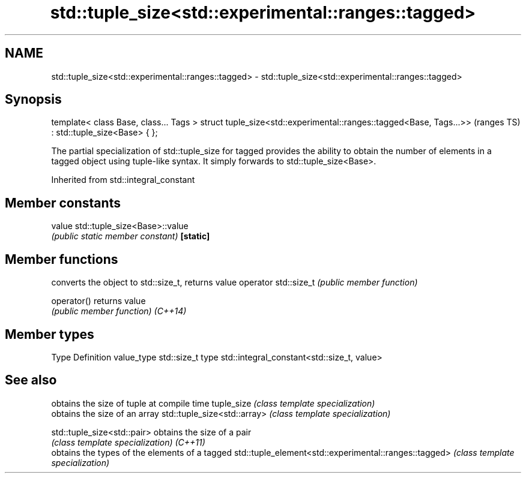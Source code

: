 .TH std::tuple_size<std::experimental::ranges::tagged> 3 "2020.03.24" "http://cppreference.com" "C++ Standard Libary"
.SH NAME
std::tuple_size<std::experimental::ranges::tagged> \- std::tuple_size<std::experimental::ranges::tagged>

.SH Synopsis

template< class Base, class... Tags >
struct tuple_size<std::experimental::ranges::tagged<Base, Tags...>>  (ranges TS)
: std::tuple_size<Base> { };

The partial specialization of std::tuple_size for tagged provides the ability to obtain the number of elements in a tagged object using tuple-like syntax. It simply forwards to std::tuple_size<Base>.

Inherited from std::integral_constant


.SH Member constants



value    std::tuple_size<Base>::value
         \fI(public static member constant)\fP
\fB[static]\fP


.SH Member functions


                     converts the object to std::size_t, returns value
operator std::size_t \fI(public member function)\fP

operator()           returns value
                     \fI(public member function)\fP
\fI(C++14)\fP


.SH Member types


Type       Definition
value_type std::size_t
type       std::integral_constant<std::size_t, value>


.SH See also


                                                      obtains the size of tuple at compile time
tuple_size                                            \fI(class template specialization)\fP
                                                      obtains the size of an array
std::tuple_size<std::array>                           \fI(class template specialization)\fP

std::tuple_size<std::pair>                            obtains the size of a pair
                                                      \fI(class template specialization)\fP
\fI(C++11)\fP
                                                      obtains the types of the elements of a tagged
std::tuple_element<std::experimental::ranges::tagged> \fI(class template specialization)\fP





